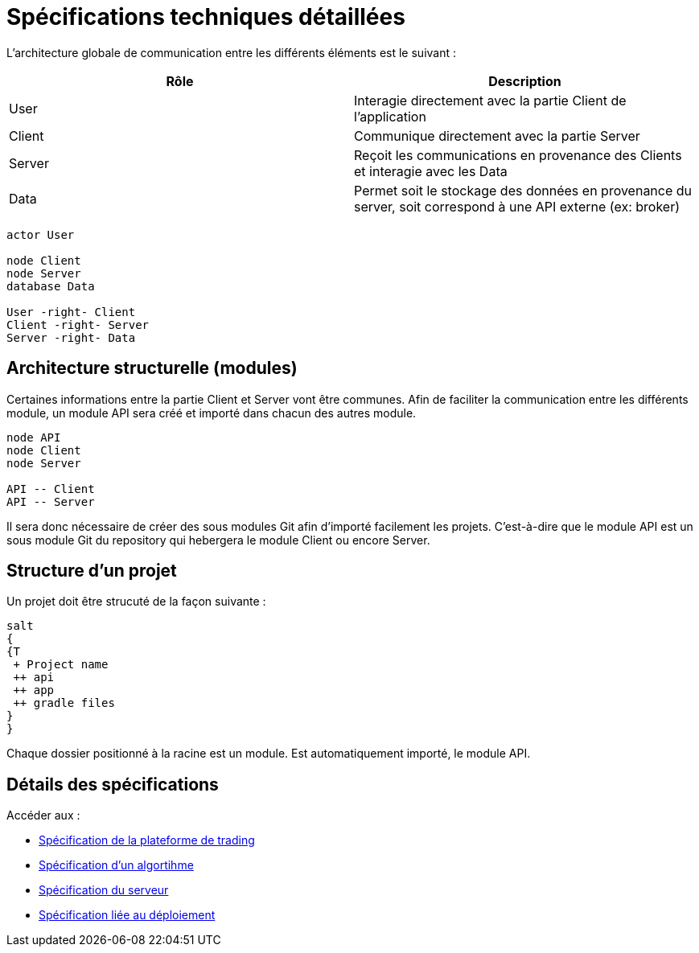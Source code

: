 = Spécifications techniques détaillées

L'architecture globale de communication entre les différents éléments est le suivant :

[%header,cols=2*]
|===
| Rôle | Description

|User
|Interagie directement avec la partie Client de l'application

|Client
|Communique directement avec la partie Server

|Server
|Reçoit les communications en provenance des Clients et interagie avec les Data

|Data
|Permet soit le stockage des données en provenance du server, soit correspond à une API externe (ex: broker)
|===

[plantuml, format="svg"]
....
actor User

node Client
node Server
database Data

User -right- Client
Client -right- Server
Server -right- Data
....

== Architecture structurelle (modules)

Certaines informations entre la partie Client et Server vont être communes. Afin de faciliter la communication entre les différents module, un module API sera créé et importé dans chacun des autres module.

[plantuml, format="svg"]
....
node API
node Client
node Server

API -- Client
API -- Server
....

Il sera donc nécessaire de créer des sous modules Git afin d'importé facilement les projets. C'est-à-dire que le module API est un sous module Git du repository qui hebergera le module Client ou encore Server.

== Structure d'un projet

Un projet doit être strucuté de la façon suivante :

[plantuml, format="svg"]
....
salt
{
{T
 + Project name
 ++ api
 ++ app
 ++ gradle files
}
}
....

Chaque dossier positionné à la racine est un module. Est automatiquement importé, le module API.

== Détails des spécifications

Accéder aux :

* link:trading-plateforme.html[Spécification de la plateforme de trading]
* link:algorithm.html[Spécification d'un algortihme]
* link:serveur.html[Spécification du serveur]
* link:deployment.html[Spécification liée au déploiement]
